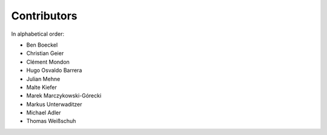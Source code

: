Contributors
============

In alphabetical order:

- Ben Boeckel
- Christian Geier
- Clément Mondon
- Hugo Osvaldo Barrera
- Julian Mehne
- Malte Kiefer
- Marek Marczykowski-Górecki
- Markus Unterwaditzer
- Michael Adler
- Thomas Weißschuh
